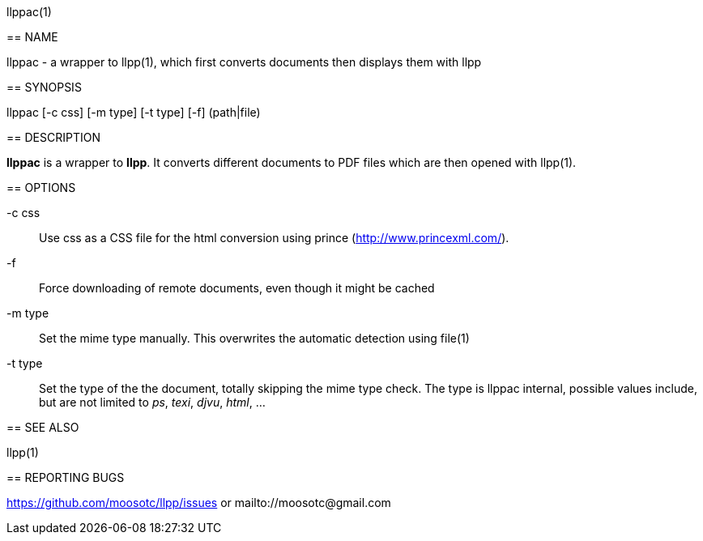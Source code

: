 llppac(1)
=======

== NAME

llppac - a wrapper to llpp(1), which first converts documents then
displays them with llpp

== SYNOPSIS

llppac [-c css] [-m type] [-t type] [-f] (path|file)

== DESCRIPTION

*llppac* is a wrapper to *llpp*. It converts different documents to
PDF files which are then opened with llpp(1).

== OPTIONS

-c css::
Use css as a CSS file for the html conversion using prince
(http://www.princexml.com/).

-f::
Force downloading of remote documents, even though it might be cached

-m type::
Set the mime type manually. This overwrites the automatic detection
using file(1)

-t type::
Set the type of the the document, totally skipping the mime type
check.  The type is llppac internal, possible values include, but are
not limited to _ps_, _texi_, _djvu_, _html_, ...


== SEE ALSO

llpp(1)

== REPORTING BUGS

https://github.com/moosotc/llpp/issues or mailto://moosotc@gmail.com
